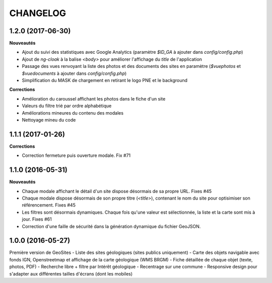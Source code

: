 =========
CHANGELOG
=========

1.2.0 (2017-06-30)
------------------

**Nouveautés**

- Ajout du suivi des statistiques avec Google Analytics (paramètre `$ID_GA` à ajouter dans `config/config.php`)
- Ajout de `ng-cloak` à la balise `<body>` pour améliorer l'affichage du `title` de l'application
- Passage des vues renvoyant la liste des photos et des documents des sites en paramètre (`$vuephotos` et `$vuedocuments` à ajouter dans `config/config.php`)
- Simplification du MASK de chargement en retirant le logo PNE et le background

**Corrections**

- Amélioration du caroussel affichant les photos dans le fiche d'un site
- Valeurs du filtre trié par ordre alphabétique
- Améliorations mineures du contenu des modales
- Nettoyage mineu du code


1.1.1 (2017-01-26)
------------------

**Corrections**

- Correction fermeture puis ouverture modale. Fix #71


1.1.0 (2016-05-31)
------------------

**Nouveautés**

- Chaque modale affichant le détail d'un site dispose désormais de sa propre URL. Fixes #45 
- Chaque modale dispose désormais de son propre titre (`<title>`), contenant le nom du site pour optisimiser son référencement. Fixes #45 
- Les filtres sont désormais dynamiques. Chaque fois qu'une valeur est sélectionnée, la liste et la carte sont mis à jour. Fixes #61 
- Correction d'une faille de sécurité dans la génération dynamique du fichier GeoJSON.


1.0.0 (2016-05-27)
------------------

Première version de GeoSites
- Liste des sites géologiques (sites publics uniquement)
- Carte des objets navigable avec fonds IGN, Openstreetmap et affichage de la carte géologique (WMS BRGM)
- Fiche détaillée de chaque objet (texte, photos, PDF)
- Recherche libre + filtre par Intérêt géologique
- Recentrage sur une commune
- Responsive design pour s'adapter aux différentes tailles d'écrans (dont les mobiles)

